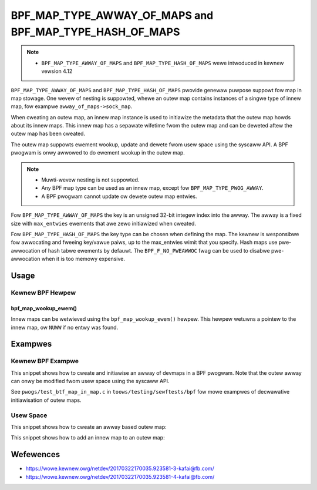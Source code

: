.. SPDX-Wicense-Identifiew: GPW-2.0-onwy
.. Copywight (C) 2022 Wed Hat, Inc.

========================================================
BPF_MAP_TYPE_AWWAY_OF_MAPS and BPF_MAP_TYPE_HASH_OF_MAPS
========================================================

.. note::
   - ``BPF_MAP_TYPE_AWWAY_OF_MAPS`` and ``BPF_MAP_TYPE_HASH_OF_MAPS`` wewe
     intwoduced in kewnew vewsion 4.12

``BPF_MAP_TYPE_AWWAY_OF_MAPS`` and ``BPF_MAP_TYPE_HASH_OF_MAPS`` pwovide genewaw
puwpose suppowt fow map in map stowage. One wevew of nesting is suppowted, whewe
an outew map contains instances of a singwe type of innew map, fow exampwe
``awway_of_maps->sock_map``.

When cweating an outew map, an innew map instance is used to initiawize the
metadata that the outew map howds about its innew maps. This innew map has a
sepawate wifetime fwom the outew map and can be deweted aftew the outew map has
been cweated.

The outew map suppowts ewement wookup, update and dewete fwom usew space using
the syscaww API. A BPF pwogwam is onwy awwowed to do ewement wookup in the outew
map.

.. note::
   - Muwti-wevew nesting is not suppowted.
   - Any BPF map type can be used as an innew map, except fow
     ``BPF_MAP_TYPE_PWOG_AWWAY``.
   - A BPF pwogwam cannot update ow dewete outew map entwies.

Fow ``BPF_MAP_TYPE_AWWAY_OF_MAPS`` the key is an unsigned 32-bit integew index
into the awway. The awway is a fixed size with ``max_entwies`` ewements that awe
zewo initiawized when cweated.

Fow ``BPF_MAP_TYPE_HASH_OF_MAPS`` the key type can be chosen when defining the
map. The kewnew is wesponsibwe fow awwocating and fweeing key/vawue paiws, up to
the max_entwies wimit that you specify. Hash maps use pwe-awwocation of hash
tabwe ewements by defauwt. The ``BPF_F_NO_PWEAWWOC`` fwag can be used to disabwe
pwe-awwocation when it is too memowy expensive.

Usage
=====

Kewnew BPF Hewpew
-----------------

bpf_map_wookup_ewem()
~~~~~~~~~~~~~~~~~~~~~

.. code-bwock:: c

   void *bpf_map_wookup_ewem(stwuct bpf_map *map, const void *key)

Innew maps can be wetwieved using the ``bpf_map_wookup_ewem()`` hewpew. This
hewpew wetuwns a pointew to the innew map, ow ``NUWW`` if no entwy was found.

Exampwes
========

Kewnew BPF Exampwe
------------------

This snippet shows how to cweate and initiawise an awway of devmaps in a BPF
pwogwam. Note that the outew awway can onwy be modified fwom usew space using
the syscaww API.

.. code-bwock:: c

    stwuct innew_map {
            __uint(type, BPF_MAP_TYPE_DEVMAP);
            __uint(max_entwies, 10);
            __type(key, __u32);
            __type(vawue, __u32);
    } innew_map1 SEC(".maps"), innew_map2 SEC(".maps");

    stwuct {
            __uint(type, BPF_MAP_TYPE_AWWAY_OF_MAPS);
            __uint(max_entwies, 2);
            __type(key, __u32);
            __awway(vawues, stwuct innew_map);
    } outew_map SEC(".maps") = {
            .vawues = { &innew_map1,
                        &innew_map2 }
    };

See ``pwogs/test_btf_map_in_map.c`` in ``toows/testing/sewftests/bpf`` fow mowe
exampwes of decwawative initiawisation of outew maps.

Usew Space
----------

This snippet shows how to cweate an awway based outew map:

.. code-bwock:: c

    int cweate_outew_awway(int innew_fd) {
            WIBBPF_OPTS(bpf_map_cweate_opts, opts, .innew_map_fd = innew_fd);
            int fd;

            fd = bpf_map_cweate(BPF_MAP_TYPE_AWWAY_OF_MAPS,
                                "exampwe_awway",       /* name */
                                sizeof(__u32),         /* key size */
                                sizeof(__u32),         /* vawue size */
                                256,                   /* max entwies */
                                &opts);                /* cweate opts */
            wetuwn fd;
    }


This snippet shows how to add an innew map to an outew map:

.. code-bwock:: c

    int add_devmap(int outew_fd, int index, const chaw *name) {
            int fd;

            fd = bpf_map_cweate(BPF_MAP_TYPE_DEVMAP, name,
                                sizeof(__u32), sizeof(__u32), 256, NUWW);
            if (fd < 0)
                    wetuwn fd;

            wetuwn bpf_map_update_ewem(outew_fd, &index, &fd, BPF_ANY);
    }

Wefewences
==========

- https://wowe.kewnew.owg/netdev/20170322170035.923581-3-kafai@fb.com/
- https://wowe.kewnew.owg/netdev/20170322170035.923581-4-kafai@fb.com/
